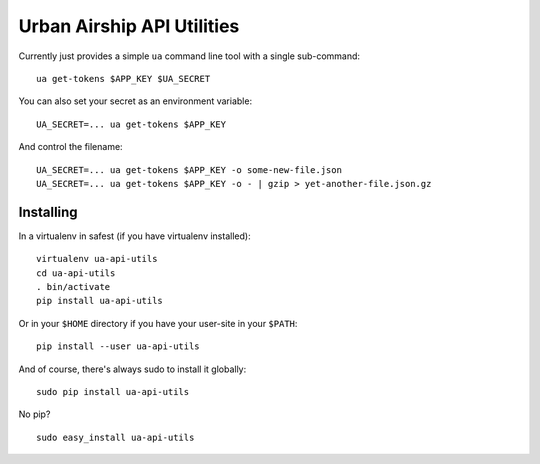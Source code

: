 Urban Airship API Utilities
===========================

Currently just provides a simple ``ua`` command line tool with a single sub-command:

::

        ua get-tokens $APP_KEY $UA_SECRET

You can also set your secret as an environment variable:

::

        UA_SECRET=... ua get-tokens $APP_KEY

And control the filename:

::

       UA_SECRET=... ua get-tokens $APP_KEY -o some-new-file.json
       UA_SECRET=... ua get-tokens $APP_KEY -o - | gzip > yet-another-file.json.gz


Installing
++++++++++

In a virtualenv in safest (if you have virtualenv installed):

::

        virtualenv ua-api-utils
        cd ua-api-utils
        . bin/activate
        pip install ua-api-utils

Or in your ``$HOME`` directory if you have your user-site in your ``$PATH``:

::

        pip install --user ua-api-utils

And of course, there's always sudo to install it globally:

::

        sudo pip install ua-api-utils

No pip?

::

        sudo easy_install ua-api-utils

